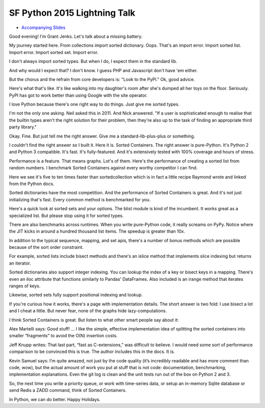 SF Python 2015 Lightning Talk
=============================

* `Accompanying Slides`_

Good evening! I'm Grant Jenks. Let's talk about a missing battery.

My journey started here. From collections import sorted
dictionary. Oops. That's an import error. Import sorted list. Import
error. Import sorted set. Import error.

I don't always import sorted types. But when I do, I expect them in the
standard lib.

And why would I expect that? I don't know. I guess PHP and Javascript don't
have 'em either.

But the chorus and the refrain from core developers is: "Look to the PyPI." Ok,
good advice.

Here's what that's like. It's like walking into my daughter's room after she's
dumped all her toys on the floor. Seriously. PyPI has got to work better than
using Google with the site operator.

I love Python because there's one right way to do things. Just give me sorted
types.

I'm not the only one asking. Neil asked this in 2011. And Nick answered. "If a
user is sophisticated enough to realise that the builtin types aren't the right
solution for their problem, then they're also up to the task of finding an
appropriate third party library."

Okay. Fine. But just tell me the right answer. Give me a standard-lib-plus-plus
or something.

I couldn't find the right answer so I built it. Here it is. Sorted
Containers. The right answer is pure-Python. It's Python 2 and Python 3
compatible. It's fast. It's fully-featured. And it's extensively tested with
100% coverage and hours of stress.

Performance is a feature. That means graphs. Lot's of them. Here's the
performance of creating a sorted list from random numbers. I benchmark Sorted
Containers against every worthy competitor I can find.

Here we see it's five to ten times faster than sortedcollection which is in
fact a little recipe Raymond wrote and linked from the Python docs.

Sorted dictionaries have the most competition. And the performance of Sorted
Containers is great. And it's not just initializing that's fast. Every common
method is benchmarked for you.

Here's a quick look at sorted sets and your options. The blist module is kind
of the incumbent. It works great as a specialized list. But please stop using
it for sorted types.

There are also benchmarks across runtimes. When you write pure-Python code, it
really screams on PyPy. Notice where the JIT kicks in around a hundred thousand
list items. The speedup is greater than 10x.

In addition to the typical sequence, mapping, and set apis, there's a number of
bonus methods which are possible because of the sort order constraint.

For example, sorted lists include bisect methods and there's an islice method
that implements slice indexing but returns an iterator.

Sorted dictionaries also support integer indexing. You can lookup the index of
a key or bisect keys in a mapping. There's even an iloc attribute that
functions similarly to Pandas' DataFrames. Also included is an irange method
that iterates ranges of keys.

Likewise, sorted sets fully support positional indexing and lookup.

If you're curious how it works, there's a page with implementation details. The
short answer is two fold: I use bisect a lot and I cheat a little. But never
fear, none of the graphs hide lazy-computations.

I think Sorted Containers is great. But listen to what other smart people say
about it:

Alex Martelli says: Good stuff! ... I like the simple, effective implementation
idea of splitting the sorted containers into smaller “fragments” to avoid the
O(N) insertion costs.

Jeff Knupp writes: That last part, “fast as C-extensions,” was difficult to
believe. I would need some sort of performance comparison to be convinced this
is true. The author includes this in the docs. It is.

Kevin Samuel says: I’m quite amazed, not just by the code quality (it’s
incredibly readable and has more comment than code, wow), but the actual amount
of work you put at stuff that is not code: documentation, benchmarking,
implementation explanations. Even the git log is clean and the unit tests run
out of the box on Python 2 and 3.

So, the next time you write a priority queue, or work with time-series data, or
setup an in-memory Sqlite database or send Redis a ZADD command, think of
Sorted Containers.

In Python, we can do better. Happy Holidays.

.. _`Accompanying Slides`: http://bit.ly/soco5sf
